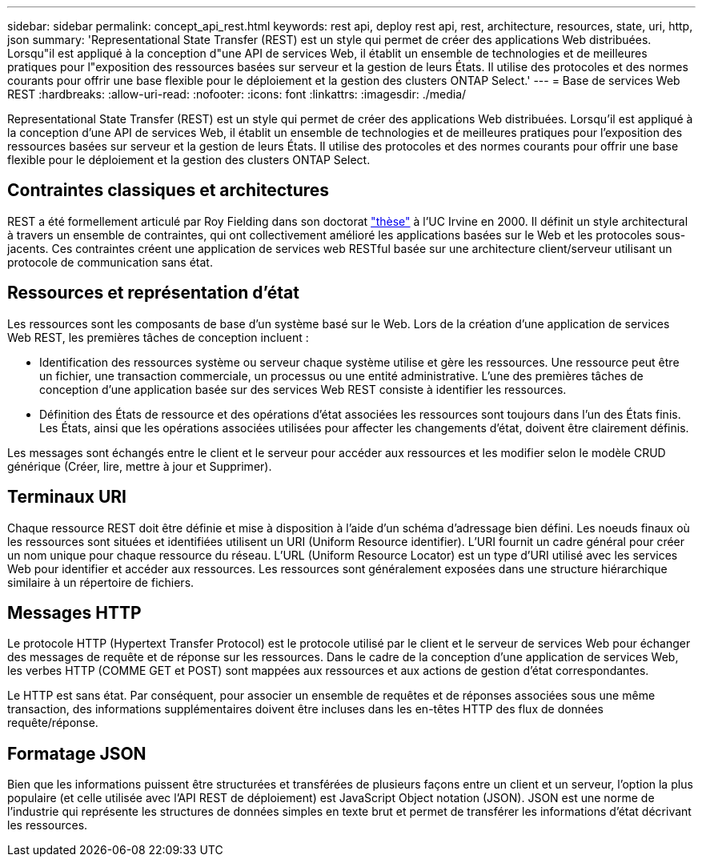 ---
sidebar: sidebar 
permalink: concept_api_rest.html 
keywords: rest api, deploy rest api, rest, architecture, resources, state, uri, http, json 
summary: 'Representational State Transfer (REST) est un style qui permet de créer des applications Web distribuées. Lorsqu"il est appliqué à la conception d"une API de services Web, il établit un ensemble de technologies et de meilleures pratiques pour l"exposition des ressources basées sur serveur et la gestion de leurs États. Il utilise des protocoles et des normes courants pour offrir une base flexible pour le déploiement et la gestion des clusters ONTAP Select.' 
---
= Base de services Web REST
:hardbreaks:
:allow-uri-read: 
:nofooter: 
:icons: font
:linkattrs: 
:imagesdir: ./media/


[role="lead"]
Representational State Transfer (REST) est un style qui permet de créer des applications Web distribuées. Lorsqu'il est appliqué à la conception d'une API de services Web, il établit un ensemble de technologies et de meilleures pratiques pour l'exposition des ressources basées sur serveur et la gestion de leurs États. Il utilise des protocoles et des normes courants pour offrir une base flexible pour le déploiement et la gestion des clusters ONTAP Select.



== Contraintes classiques et architectures

REST a été formellement articulé par Roy Fielding dans son doctorat https://www.ics.uci.edu/~fielding/pubs/dissertation/top.htm["thèse"] à l'UC Irvine en 2000. Il définit un style architectural à travers un ensemble de contraintes, qui ont collectivement amélioré les applications basées sur le Web et les protocoles sous-jacents. Ces contraintes créent une application de services web RESTful basée sur une architecture client/serveur utilisant un protocole de communication sans état.



== Ressources et représentation d'état

Les ressources sont les composants de base d'un système basé sur le Web. Lors de la création d'une application de services Web REST, les premières tâches de conception incluent :

* Identification des ressources système ou serveur chaque système utilise et gère les ressources. Une ressource peut être un fichier, une transaction commerciale, un processus ou une entité administrative. L'une des premières tâches de conception d'une application basée sur des services Web REST consiste à identifier les ressources.
* Définition des États de ressource et des opérations d'état associées les ressources sont toujours dans l'un des États finis. Les États, ainsi que les opérations associées utilisées pour affecter les changements d'état, doivent être clairement définis.


Les messages sont échangés entre le client et le serveur pour accéder aux ressources et les modifier selon le modèle CRUD générique (Créer, lire, mettre à jour et Supprimer).



== Terminaux URI

Chaque ressource REST doit être définie et mise à disposition à l'aide d'un schéma d'adressage bien défini. Les noeuds finaux où les ressources sont situées et identifiées utilisent un URI (Uniform Resource identifier). L'URI fournit un cadre général pour créer un nom unique pour chaque ressource du réseau. L'URL (Uniform Resource Locator) est un type d'URI utilisé avec les services Web pour identifier et accéder aux ressources. Les ressources sont généralement exposées dans une structure hiérarchique similaire à un répertoire de fichiers.



== Messages HTTP

Le protocole HTTP (Hypertext Transfer Protocol) est le protocole utilisé par le client et le serveur de services Web pour échanger des messages de requête et de réponse sur les ressources. Dans le cadre de la conception d'une application de services Web, les verbes HTTP (COMME GET et POST) sont mappées aux ressources et aux actions de gestion d'état correspondantes.

Le HTTP est sans état. Par conséquent, pour associer un ensemble de requêtes et de réponses associées sous une même transaction, des informations supplémentaires doivent être incluses dans les en-têtes HTTP des flux de données requête/réponse.



== Formatage JSON

Bien que les informations puissent être structurées et transférées de plusieurs façons entre un client et un serveur, l'option la plus populaire (et celle utilisée avec l'API REST de déploiement) est JavaScript Object notation (JSON). JSON est une norme de l'industrie qui représente les structures de données simples en texte brut et permet de transférer les informations d'état décrivant les ressources.
